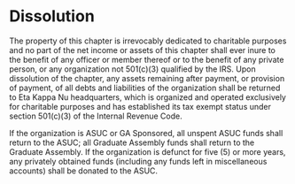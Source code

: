 * Dissolution

The property of this chapter is irrevocably dedicated to charitable purposes and no part of the net income or assets of this chapter shall ever inure to the benefit of any officer or member thereof or to the benefit of any private person, or any organization not 501(c)(3) qualified by the IRS.
Upon dissolution of the chapter, any assets remaining after payment, or provision of payment, of all debts and liabilities of the organization shall be returned to Eta Kappa Nu headquarters, which is organized and operated exclusively for charitable purposes and has established its tax exempt status under section 501(c)(3) of the Internal Revenue Code.

If the organization is ASUC or GA Sponsored, all unspent ASUC funds shall return to the ASUC; all Graduate Assembly funds shall return to the Graduate Assembly.
If the organization is defunct for five (5) or more years, any privately obtained funds (including any funds left in miscellaneous accounts) shall be donated to the ASUC.

